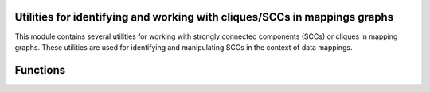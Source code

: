 Utilities for identifying and working with cliques/SCCs in mappings graphs
--------------------------------------------------------------------------

This module contains several utilities for working with strongly connected components (SCCs) or cliques in mapping graphs.
These utilities are used for identifying and manipulating SCCs in the context of data mappings.

Functions
---------

.. function:: to_digraph(msdf: MappingSetDataFrame) -> "networkx.DiGraph"

   Convert a MappingSetDataFrame to a directed graph where the nodes are entities' CURIEs and edges are their mappings.

   :param msdf: A MappingSetDataFrame object.
   :return: A networkx.DiGraph object.

.. function:: split_into_cliques(msdf: MappingSetDataFrame) -> List[MappingSetDocument]

   Split a MappingSetDataFrame into documents corresponding to strongly connected components of the associated graph.

   :param msdf: A MappingSetDataFrame object.
   :return: List of MappingSetDocument objects representing strongly connected components.
   :raises TypeError: If Mappings is not of type List.

.. function:: group_values(d: Dict[str, str]) -> Dict[str, List[str]]

   Group all keys in the dictionary that share the same value.

   :param d: A dictionary.
   :return: A dictionary where values are grouped by keys.

.. function:: get_src(src: Optional[str], curie: str) -> str

   Get the prefix of a subject/object in the MappingSetDataFrame.

   :param src: Source.
   :param curie: CURIE.
   :return: Source prefix.

.. function:: summarize_cliques(doc: MappingSetDataFrame) -> pd.DataFrame

   Summarize statistics on a clique document.

   :param doc: A MappingSetDataFrame object.
   :return: A DataFrame containing summary statistics for each clique.
